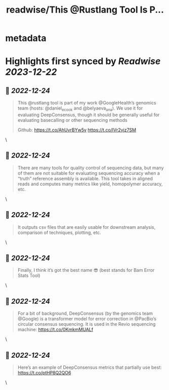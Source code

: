 :PROPERTIES:
:title: readwise/This @Rustlang Tool Is P...
:END:


* metadata
:PROPERTIES:
:author: [[daniel_c0deb0t on Twitter]]
:full-title: "This @Rustlang Tool Is P..."
:category: [[tweets]]
:url: https://twitter.com/daniel_c0deb0t/status/1606385587530780673
:image-url: https://pbs.twimg.com/profile_images/1177466505618833409/bW76wIW6.jpg
:END:

* Highlights first synced by [[Readwise]] [[2023-12-22]]
** 📌 [[2022-12-24]]
#+BEGIN_QUOTE
This @rustlang tool is part of my work @GoogleHealth’s genomics team (hosts: @daniel_e_cook and @belyaeva_ana). We use it for evaluating DeepConsensus, though it should be generally useful for evaluating basecalling or other sequencing methods

Github: https://t.co/AhUvrBYw5v https://t.co/lVr2vjz7SM 
#+END_QUOTE\
** 📌 [[2022-12-24]]
#+BEGIN_QUOTE
There are many tools for quality control of sequencing data, but many of them are not suitable for evaluating sequencing accuracy when a “truth” reference assembly is available. This tool takes in aligned reads and computes many metrics like yield, homopolymer accuracy, etc. 
#+END_QUOTE\
** 📌 [[2022-12-24]]
#+BEGIN_QUOTE
It outputs csv files that are easily usable for downstream analysis, comparison of techniques, plotting, etc. 
#+END_QUOTE\
** 📌 [[2022-12-24]]
#+BEGIN_QUOTE
Finally, I think it’s got the best name 😎 (best stands for Bam Error Stats Tool) 
#+END_QUOTE\
** 📌 [[2022-12-24]]
#+BEGIN_QUOTE
For a bit of background, DeepConsensus (by the genomics team @Google) is a transformer model for error correction in @PacBio’s circular consensus sequencing. It is used in the Revio sequencing machine: https://t.co/0KmkmMUALf 
#+END_QUOTE\
** 📌 [[2022-12-24]]
#+BEGIN_QUOTE
Here’s an example of DeepConsensus metrics that partially use best: https://t.co/ptHP8Q2QO6 
#+END_QUOTE\